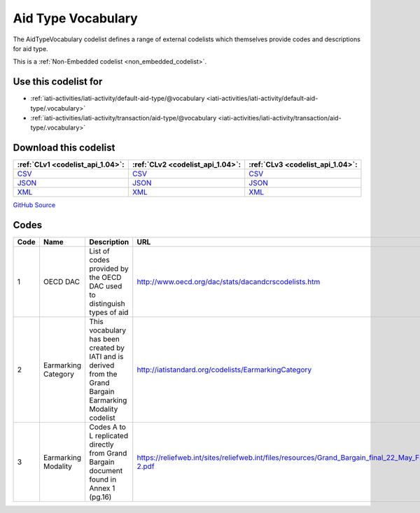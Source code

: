 Aid Type Vocabulary
===================


The AidTypeVocabulary codelist defines a range of external codelists which themselves provide codes and descriptions for aid type.





This is a :ref:`Non-Embedded codelist <non_embedded_codelist>`.



Use this codelist for
---------------------

* :ref:`iati-activities/iati-activity/default-aid-type/@vocabulary <iati-activities/iati-activity/default-aid-type/.vocabulary>`

* :ref:`iati-activities/iati-activity/transaction/aid-type/@vocabulary <iati-activities/iati-activity/transaction/aid-type/.vocabulary>`



Download this codelist
----------------------

.. list-table::
   :header-rows: 1

   * - :ref:`CLv1 <codelist_api_1.04>`:
     - :ref:`CLv2 <codelist_api_1.04>`:
     - :ref:`CLv3 <codelist_api_1.04>`:

   * - `CSV <../downloads/clv1/codelist/AidTypeVocabulary.csv>`__
     - `CSV <../downloads/clv2/csv/en/AidTypeVocabulary.csv>`__
     - `CSV <../downloads/clv3/csv/en/AidTypeVocabulary.csv>`__

   * - `JSON <../downloads/clv1/codelist/AidTypeVocabulary.json>`__
     - `JSON <../downloads/clv2/json/en/AidTypeVocabulary.json>`__
     - `JSON <../downloads/clv3/json/en/AidTypeVocabulary.json>`__

   * - `XML <../downloads/clv1/codelist/AidTypeVocabulary.xml>`__
     - `XML <../downloads/clv2/xml/AidTypeVocabulary.xml>`__
     - `XML <../downloads/clv3/xml/AidTypeVocabulary.xml>`__

`GitHub Source <https://github.com/IATI/IATI-Codelists-NonEmbedded/blob/master/xml/AidTypeVocabulary.xml>`__

Codes
-----

.. _AidTypeVocabulary:
.. list-table::
   :header-rows: 1


   * - Code
     - Name
     - Description
     - URL

   

   * - 1
     - OECD DAC
     - List of codes provided by the OECD DAC used to distinguish types of aid
     - http://www.oecd.org/dac/stats/dacandcrscodelists.htm

   

   * - 2
     - Earmarking Category
     - This vocabulary has been created by IATI and is derived from the Grand Bargain Earmarking Modality codelist
     - http://iatistandard.org/codelists/EarmarkingCategory

   

   * - 3
     - Earmarking Modality
     - Codes A to L replicated directly from Grand Bargain document found in Annex 1 (pg.16)
     - https://reliefweb.int/sites/reliefweb.int/files/resources/Grand_Bargain_final_22_May_FINAL-2.pdf

   

